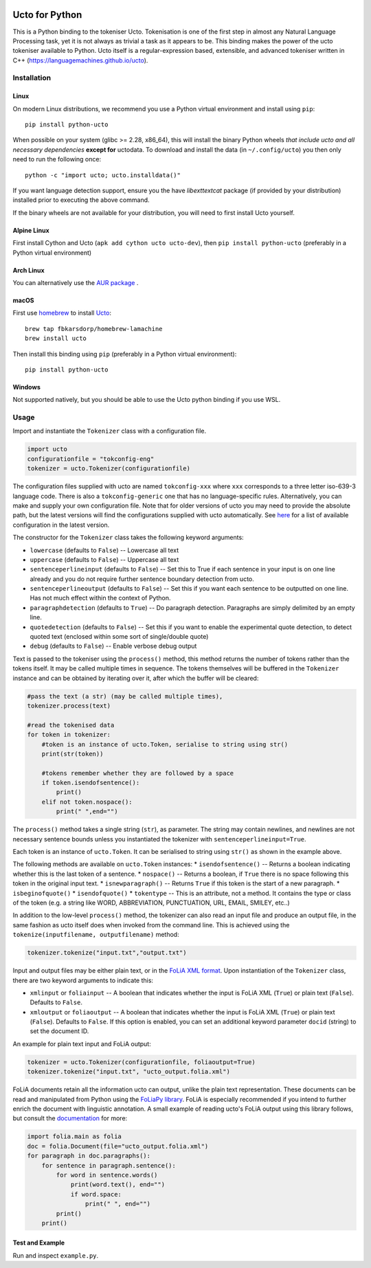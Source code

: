 .. image:: http://applejack.science.ru.nl/lamabadge.php/python-ucto
   :target: http://applejack.science.ru.nl/languagemachines/

.. image:: https://zenodo.org/badge/20030361.svg
   :target: https://zenodo.org/badge/latestdoi/20030361

.. image:: https://www.repostatus.org/badges/latest/active.svg
   :alt: Project Status: Active – The project has reached a stable, usable state and is being actively developed.
   :target: https://www.repostatus.org/#active

Ucto for Python
=================

This is a Python binding to the tokeniser Ucto. Tokenisation is one of the first step in almost any Natural Language Processing task, yet it is not always as trivial a task as it appears to be. This binding makes the power of the ucto tokeniser available to Python. Ucto itself is a regular-expression based, extensible, and advanced tokeniser written in C++ (https://languagemachines.github.io/ucto).

Installation
----------------

Linux
~~~~~~~~~~

On modern Linux distributions, we recommend you use a Python virtual environment and install using ``pip``::

    pip install python-ucto

When possible on your system (glibc >= 2.28, x86_64), this will install the binary
Python wheels *that include ucto and all necessary dependencies* **except for**
uctodata. To download and install the data (in ``~/.config/ucto``) you then only need to
run the following once::

    python -c "import ucto; ucto.installdata()"

If you want language detection support, ensure you the have `libexttextcat`
package (if provided by your distribution) installed prior to executing the
above command.

If the binary wheels are not available for your distribution, you will need to first install Ucto yourself.

Alpine Linux
~~~~~~~~~~~~~~

First install Cython and Ucto (``apk add cython ucto ucto-dev``), then ``pip install python-ucto`` (preferably in a Python virtual environment)

Arch Linux
~~~~~~~~~~~~~~

You can alternatively use the `AUR package <https://aur.archlinux.org/cgit/aur.git/tree/PKGBUILD?h=python-ucto-git>`_ .

macOS
~~~~~~~~

First use `homebrew <https://brew.sh/>`_ to install `Ucto <https://languagemachines.github.io/ucto>`_::

    brew tap fbkarsdorp/homebrew-lamachine
    brew install ucto

Then install this binding using ``pip`` (preferably in a Python virtual environment)::

    pip install python-ucto

Windows
~~~~~~~~~~

Not supported natively, but you should be able to use the Ucto python binding if you use WSL.

Usage
---------------------

Import and instantiate the ``Tokenizer`` class with a configuration file.

.. code:: python

    import ucto
    configurationfile = "tokconfig-eng"
    tokenizer = ucto.Tokenizer(configurationfile)


The configuration files supplied with ucto are named ``tokconfig-xxx`` where
``xxx`` corresponds to a three letter iso-639-3 language code. There is also a
``tokconfig-generic`` one that has no language-specific rules. Alternatively,
you can make and supply your own configuration file. Note that for older
versions of ucto you may need to provide the absolute path, but the latest
versions will find the configurations supplied with ucto automatically. See
`here <https://github.com/LanguageMachines/uctodata/tree/master/config>`_ for a
list of available configuration in the latest version.

The constructor for the ``Tokenizer`` class takes the following keyword
arguments:

* ``lowercase`` (defaults to ``False``) -- Lowercase all text
* ``uppercase`` (defaults to ``False``) -- Uppercase all text
* ``sentenceperlineinput`` (defaults to ``False``) -- Set this to True if each
  sentence in your input is on one line already and you do not require further
  sentence boundary detection from ucto.
* ``sentenceperlineoutput`` (defaults to ``False``) -- Set this if you want
  each sentence to be outputted on one line. Has not much effect within the
  context of Python.
* ``paragraphdetection`` (defaults to ``True``) -- Do paragraph detection.
  Paragraphs are simply delimited by an empty line.
* ``quotedetection`` (defaults to ``False``) -- Set this if you want to enable
  the experimental quote detection, to detect quoted text (enclosed within some
  sort of single/double quote)
* ``debug`` (defaults to ``False``) -- Enable verbose debug output

Text is passed to the tokeniser using the ``process()`` method, this method
returns the number of tokens rather than the tokens itself. It may be called
multiple times in sequence. The tokens
themselves will be buffered in the ``Tokenizer`` instance and can be
obtained by iterating over it, after which the buffer will be cleared:

.. code:: python

    #pass the text (a str) (may be called multiple times),
    tokenizer.process(text)

    #read the tokenised data
    for token in tokenizer:
        #token is an instance of ucto.Token, serialise to string using str()
        print(str(token))

        #tokens remember whether they are followed by a space
        if token.isendofsentence():
            print()
        elif not token.nospace():
            print(" ",end="")

The ``process()`` method takes a single string (``str``), as parameter. The string may contain newlines, and newlines
are not necessary sentence bounds unless you instantiated the tokenizer with ``sentenceperlineinput=True``.

Each token is an instance of ``ucto.Token``. It can be serialised to string
using ``str()`` as shown in the example above.

The following methods are available on ``ucto.Token`` instances:
* ``isendofsentence()`` -- Returns a boolean indicating whether this is the last token of a sentence.
* ``nospace()`` -- Returns a boolean, if ``True`` there is no space following this token in the original input text.
* ``isnewparagraph()`` -- Returns ``True`` if this token is the start of a new paragraph.
* ``isbeginofquote()``
* ``isendofquote()``
* ``tokentype`` -- This is an attribute, not a method. It contains the type or class of the token (e.g. a string like  WORD, ABBREVIATION, PUNCTUATION, URL, EMAIL, SMILEY, etc..)

In addition to the low-level ``process()`` method, the tokenizer can also read
an input file and produce an output file, in the same fashion as ucto itself
does when invoked from the command line. This is achieved using the
``tokenize(inputfilename, outputfilename)`` method:

.. code:: python

    tokenizer.tokenize("input.txt","output.txt")

Input and output files may
be either plain text, or in the `FoLiA XML format <https://proycon.github.io/folia>`_.  Upon instantiation of the ``Tokenizer`` class, there
are two keyword arguments to indicate this:

* ``xmlinput`` or ``foliainput`` -- A boolean that indicates whether the input is FoLiA XML (``True``) or plain text (``False``). Defaults to ``False``.
* ``xmloutput`` or ``foliaoutput`` -- A boolean that indicates whether the input is FoLiA XML (``True``) or plain text (``False``). Defaults to ``False``. If this option is enabled, you can set an additional keyword parameter ``docid`` (string) to set the document ID.

An example for plain text input and FoLiA output:

.. code:: python

    tokenizer = ucto.Tokenizer(configurationfile, foliaoutput=True)
    tokenizer.tokenize("input.txt", "ucto_output.folia.xml")

FoLiA documents retain all the information ucto can output, unlike the plain
text representation. These documents can be read and manipulated from Python using the
`FoLiaPy library <https://github.com/proycon/foliapy>`_. FoLiA is especially recommended if
you intend to further enrich the document with linguistic annotation. A small
example of reading ucto's FoLiA output using this library follows, but consult the `documentation <https://folia.readthedocs.io/en/latest/>`_ for more:

.. code:: python

    import folia.main as folia
    doc = folia.Document(file="ucto_output.folia.xml")
    for paragraph in doc.paragraphs():
        for sentence in paragraph.sentence():
            for word in sentence.words()
                print(word.text(), end="")
                if word.space:
                    print(" ", end="")
            print()
        print()

Test and Example
~~~~~~~~~~~~~~~~~~~

Run and inspect ``example.py``.








